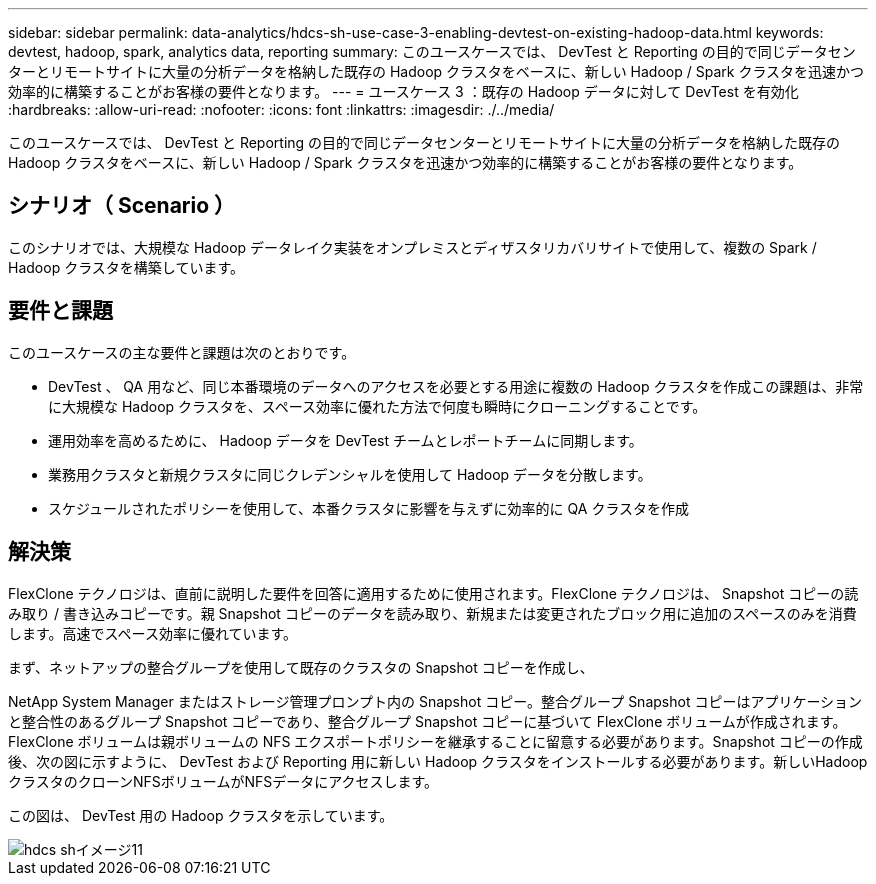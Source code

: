 ---
sidebar: sidebar 
permalink: data-analytics/hdcs-sh-use-case-3-enabling-devtest-on-existing-hadoop-data.html 
keywords: devtest, hadoop, spark, analytics data, reporting 
summary: このユースケースでは、 DevTest と Reporting の目的で同じデータセンターとリモートサイトに大量の分析データを格納した既存の Hadoop クラスタをベースに、新しい Hadoop / Spark クラスタを迅速かつ効率的に構築することがお客様の要件となります。 
---
= ユースケース 3 ：既存の Hadoop データに対して DevTest を有効化
:hardbreaks:
:allow-uri-read: 
:nofooter: 
:icons: font
:linkattrs: 
:imagesdir: ./../media/


[role="lead"]
このユースケースでは、 DevTest と Reporting の目的で同じデータセンターとリモートサイトに大量の分析データを格納した既存の Hadoop クラスタをベースに、新しい Hadoop / Spark クラスタを迅速かつ効率的に構築することがお客様の要件となります。



== シナリオ（ Scenario ）

このシナリオでは、大規模な Hadoop データレイク実装をオンプレミスとディザスタリカバリサイトで使用して、複数の Spark / Hadoop クラスタを構築しています。



== 要件と課題

このユースケースの主な要件と課題は次のとおりです。

* DevTest 、 QA 用など、同じ本番環境のデータへのアクセスを必要とする用途に複数の Hadoop クラスタを作成この課題は、非常に大規模な Hadoop クラスタを、スペース効率に優れた方法で何度も瞬時にクローニングすることです。
* 運用効率を高めるために、 Hadoop データを DevTest チームとレポートチームに同期します。
* 業務用クラスタと新規クラスタに同じクレデンシャルを使用して Hadoop データを分散します。
* スケジュールされたポリシーを使用して、本番クラスタに影響を与えずに効率的に QA クラスタを作成




== 解決策

FlexClone テクノロジは、直前に説明した要件を回答に適用するために使用されます。FlexClone テクノロジは、 Snapshot コピーの読み取り / 書き込みコピーです。親 Snapshot コピーのデータを読み取り、新規または変更されたブロック用に追加のスペースのみを消費します。高速でスペース効率に優れています。

まず、ネットアップの整合グループを使用して既存のクラスタの Snapshot コピーを作成し、

NetApp System Manager またはストレージ管理プロンプト内の Snapshot コピー。整合グループ Snapshot コピーはアプリケーションと整合性のあるグループ Snapshot コピーであり、整合グループ Snapshot コピーに基づいて FlexClone ボリュームが作成されます。FlexClone ボリュームは親ボリュームの NFS エクスポートポリシーを継承することに留意する必要があります。Snapshot コピーの作成後、次の図に示すように、 DevTest および Reporting 用に新しい Hadoop クラスタをインストールする必要があります。新しいHadoopクラスタのクローンNFSボリュームがNFSデータにアクセスします。

この図は、 DevTest 用の Hadoop クラスタを示しています。

image::hdcs-sh-image11.png[hdcs shイメージ11]
